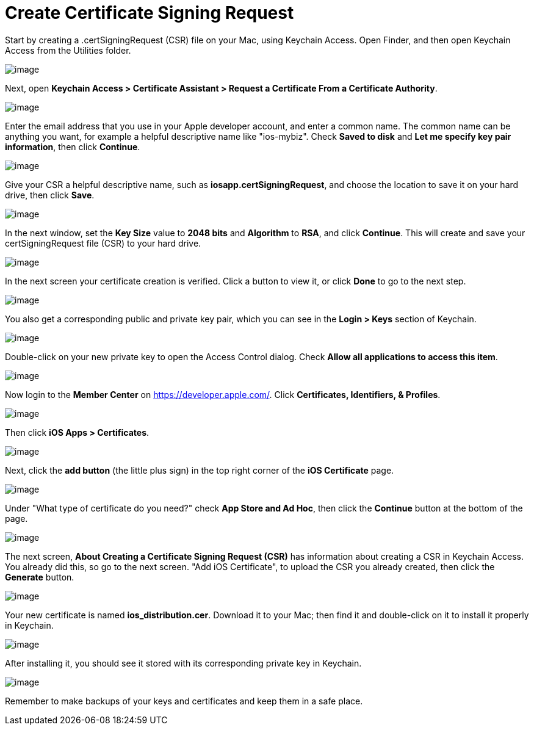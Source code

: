 = Create Certificate Signing Request
:experimental:

Start by creating a .certSigningRequest (CSR) file on your Mac, using Keychain Access.
Open Finder, and then open Keychain Access from the Utilities folder.

image:branded_ios_app/mac-1.png[image]

Next, open *Keychain Access > Certificate Assistant > Request a Certificate From a Certificate Authority*.

image:branded_ios_app/mac-2.png[image]

Enter the email address that you use in your Apple developer account, and enter a common name.
The common name can be anything you want, for example a helpful descriptive name like "ios-mybiz".
Check *Saved to disk* and *Let me specify key pair information*, then click btn:[Continue].

image:branded_ios_app/mac-3.png[image]

Give your CSR a helpful descriptive name, such as *iosapp.certSigningRequest*, and choose the location to save it on your hard drive, then click btn:[Save].

image:branded_ios_app/mac-4.png[image]

In the next window, set the *Key Size* value to *2048 bits* and *Algorithm* to *RSA*, and click btn:[Continue].
This will create and save your certSigningRequest file (CSR) to your hard drive.

image:branded_ios_app/mac-5.png[image]

In the next screen your certificate creation is verified.
Click a button to view it, or click btn:[Done] to go to the next step.

image:branded_ios_app/mac-6.png[image]

You also get a corresponding public and private key pair, which you can see in the *Login > Keys* section of Keychain.

image:branded_ios_app/mac-7.png[image]

Double-click on your new private key to open the Access Control dialog.
Check *Allow all applications to access this item*.

image:branded_ios_app/mac-8.png[image]

Now login to the *Member Center* on https://developer.apple.com/.
Click btn:[Certificates, Identifiers, & Profiles].

image:branded_ios_app/cert-1.png[image]

Then click *iOS Apps > Certificates*.

image:branded_ios_app/cert-2.png[image]

Next, click the btn:[add button] (the little plus sign) in the top right corner of the *iOS Certificate* page.

image:branded_ios_app/cert-3.png[image]

Under "What type of certificate do you need?" check *App Store and Ad Hoc*, then click the btn:[Continue] button at the bottom of the page.

image:branded_ios_app/cert-4.png[image]

The next screen, *About Creating a Certificate Signing Request (CSR)* has information about creating a CSR in Keychain Access.
You already did this, so go to the next screen. "Add iOS Certificate", to upload the CSR you already created, then click the btn:[Generate] button.

image:branded_ios_app/cert-5.png[image]

Your new certificate is named *ios_distribution.cer*.
Download it to your Mac; then find it and double-click on it to install it properly in Keychain.

image:branded_ios_app/cert-6.png[image]

After installing it, you should see it stored with its corresponding private key in Keychain.

image:branded_ios_app/cert-7.png[image]

Remember to make backups of your keys and certificates and keep them in a safe place.

